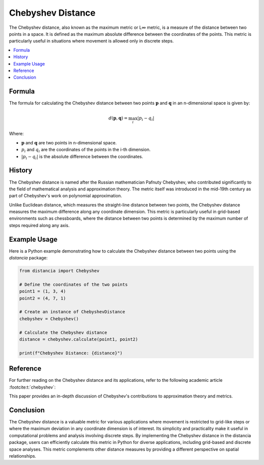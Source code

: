 Chebyshev Distance
===================

The Chebyshev distance, also known as the maximum metric or L∞ metric, is a measure of the distance between two points in a space. It is defined as the maximum absolute difference between the coordinates of the points. This metric is particularly useful in situations where movement is allowed only in discrete steps.

.. contents::
   :local:
   :depth: 2

Formula
--------

The formula for calculating the Chebyshev distance between two points :math:`\mathbf{p}` and :math:`\mathbf{q}` in an n-dimensional space is given by:

.. math::

    d(\mathbf{p}, \mathbf{q}) = \max_{i} \left| p_i - q_i \right|

Where:

- :math:`\mathbf{p}` and :math:`\mathbf{q}` are two points in n-dimensional space.

- :math:`p_i` and :math:`q_i` are the coordinates of the points in the i-th dimension.

- :math:`\left| p_i - q_i \right|` is the absolute difference between the coordinates.

History
--------

The Chebyshev distance is named after the Russian mathematician Pafnuty Chebyshev, who contributed significantly to the field of mathematical analysis and approximation theory. The metric itself was introduced in the mid-19th century as part of Chebyshev's work on polynomial approximation.

Unlike Euclidean distance, which measures the straight-line distance between two points, the Chebyshev distance measures the maximum difference along any coordinate dimension. This metric is particularly useful in grid-based environments such as chessboards, where the distance between two points is determined by the maximum number of steps required along any axis.

Example Usage
-------------

Here is a Python example demonstrating how to calculate the Chebyshev distance between two points using the `distancia` package:

.. code-block:: python

    from distancia import Chebyshev

    # Define the coordinates of the two points
    point1 = (1, 3, 4)
    point2 = (4, 7, 1)

    # Create an instance of ChebyshevDistance
    chebyshev = Chebyshev()

    # Calculate the Chebyshev distance
    distance = chebyshev.calculate(point1, point2)

    print(f"Chebyshev Distance: {distance}")

Reference
---------

For further reading on the Chebyshev distance and its applications, refer to the following academic article :footcite:t:`chebyshev`:

.. footbibliography::

   

This paper provides an in-depth discussion of Chebyshev's contributions to approximation theory and metrics.

Conclusion
----------

The Chebyshev distance is a valuable metric for various applications where movement is restricted to grid-like steps or where the maximum deviation in any coordinate dimension is of interest. Its simplicity and practicality make it useful in computational problems and analysis involving discrete steps. By implementing the Chebyshev distance in the distancia package, users can efficiently calculate this metric in Python for diverse applications, including grid-based and discrete space analyses. This metric complements other distance measures by providing a different perspective on spatial relationships.
